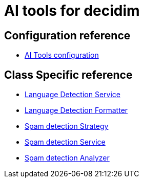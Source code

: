 = AI tools for decidim

== Configuration reference
* xref:services:aitools.adoc[AI Tools configuration]

== Class Specific reference

* xref:develop:ai_tools/lang_detection_service.adoc[Language Detection Service]
* xref:develop:ai_tools/lang_detection_formatter.adoc[Language Detection Formatter]
* xref:develop:ai_tools/spam_detection_strategy.adoc[Spam detection Strategy]
* xref:develop:ai_tools/spam_detection_service.adoc[Spam detection Service]
* xref:develop:ai_tools/spam_detection_analyzer.adoc[Spam detection Analyzer]
